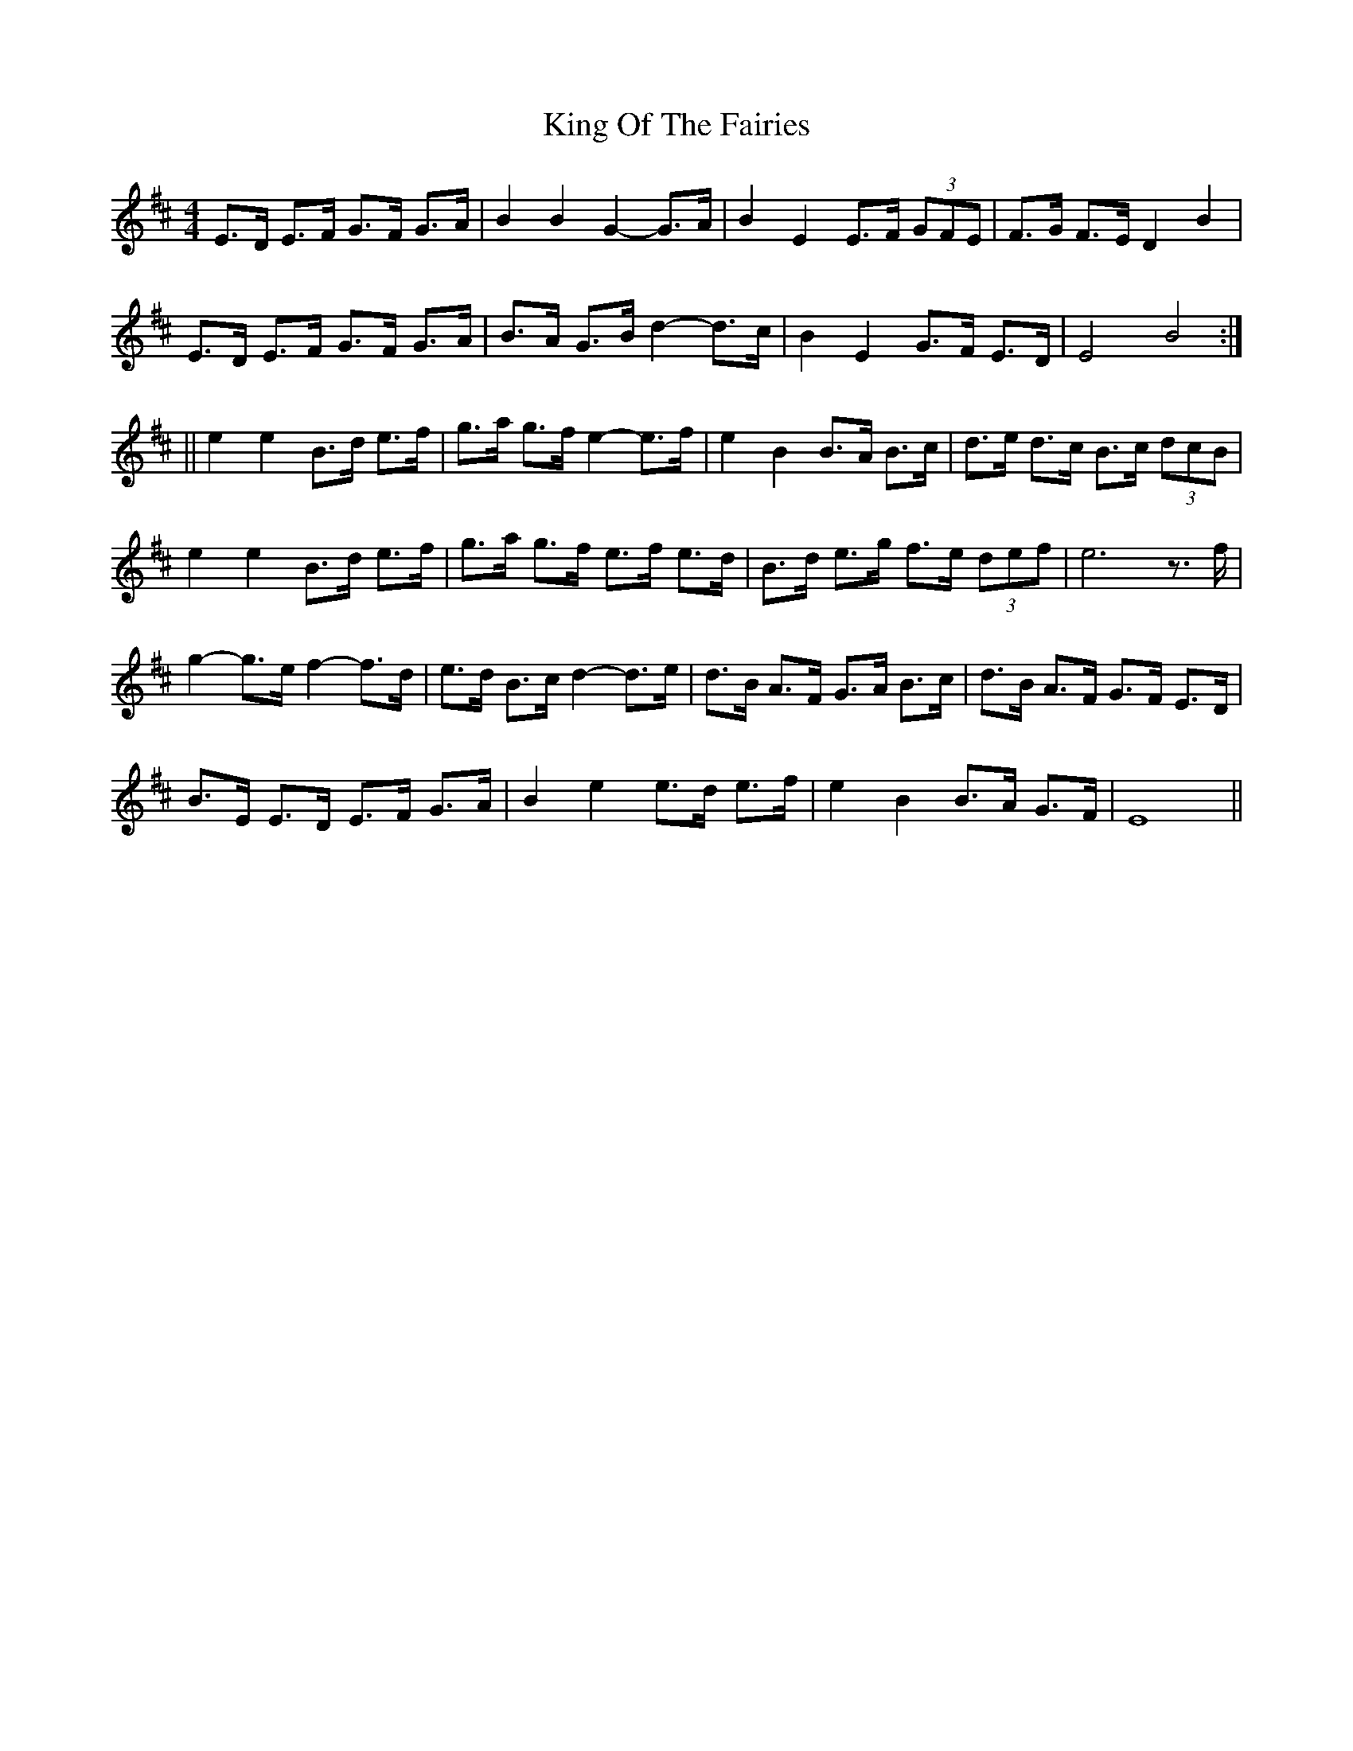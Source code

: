 X: 7
T: King Of The Fairies
Z: O'Bryan
S: https://thesession.org/tunes/475#setting25983
R: hornpipe
M: 4/4
L: 1/8
K: Edor
E>D E>F G>F G>A | B2 B2 G2-G>A | B2 E2 E>F (3GFE | F>G F>E D2 B2 |
E>D E>F G>F G>A | B>A G>B d2-d>c | B2 E2 G>F E>D | E4 B4 :|
|| e2 e2 B>d e>f | g>a g>f e2-e>f | e2 B2 B>A B>c | d>e d>c B>c (3dcB |
e2 e2 B>d e>f | g>a g>f e>f e>d | B>d e>g f>e (3def | e6 z>f |
g2-g>ef2-f>d | e>d B>c d2-d>e | d>B A>F G>A B>c | d>B A>F G>F E>D |
B>E E>D E>F G>A | B2 e2 e>d e>f | e2 B2 B>A G>F | E8 ||
